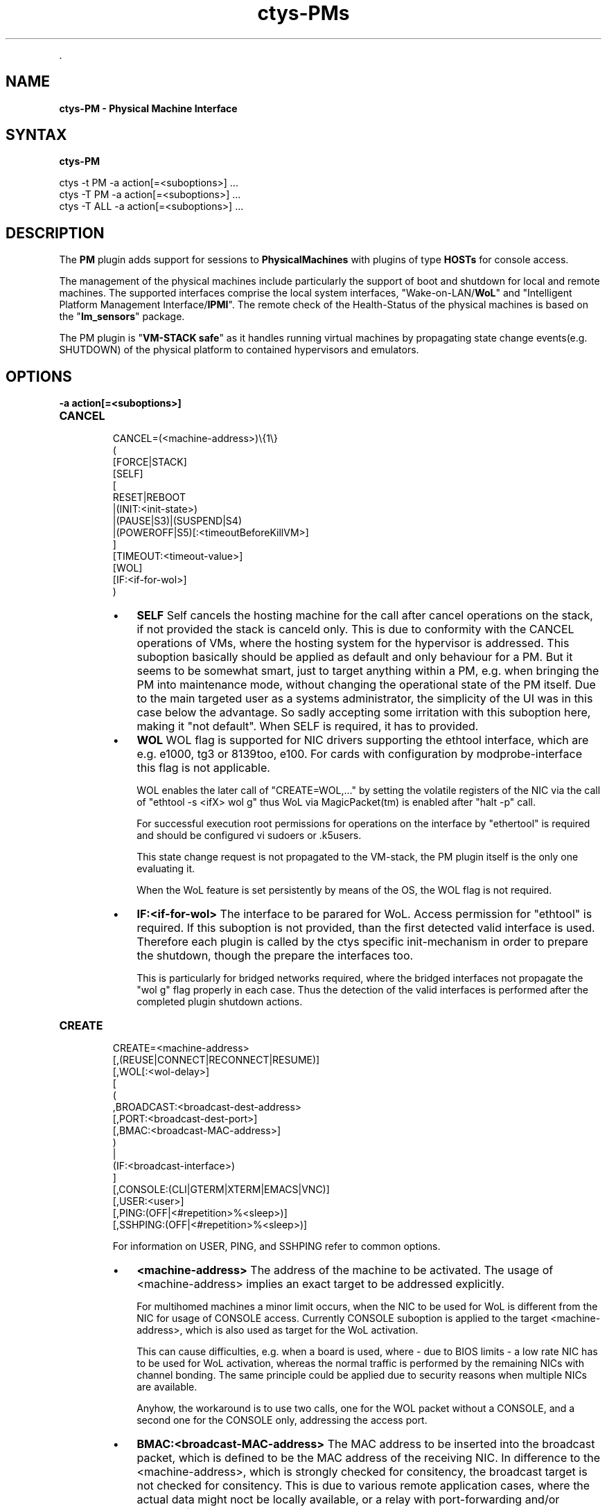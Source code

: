 .TH "ctys-PMs" 1 "June, 2010" ""


.P
\&.

.SH NAME
.P
\fBctys-PM - Physical Machine Interface\fR

.SH SYNTAX
.P
\fBctys-PM\fR 


   ctys -t PM  -a action[=<suboptions>] ...
   ctys -T PM  -a action[=<suboptions>] ...
   ctys -T ALL -a action[=<suboptions>] ...

.SH DESCRIPTION
.P
The \fBPM\fR plugin adds support for sessions to
\fBPhysicalMachines\fR with plugins of type
\fBHOSTs\fR for console access.

.P
The management of the physical machines include particularly
the support of boot and shutdown for local and remote machines.
The supported interfaces comprise the local system interfaces,
"Wake\-on\-LAN/\fBWoL\fR" and "Intelligent Platform Management Interface/\fBIPMI\fR".
The remote check of the Health\-Status of the physical machines is based on
the "\fBlm_sensors\fR" package.

.P
The PM plugin is "\fBVM\-STACK safe\fR" as it handles running virtual machines 
by propagating state change events(e.g. SHUTDOWN) of the physical platform to 
contained hypervisors and emulators.

.SH OPTIONS
.TP
\fB\-a action[=<suboptions>]\fR

.TP
\fBCANCEL\fR
.nf
  CANCEL=(<machine-address>)\e{1\e}
    (
      [FORCE|STACK]
      [SELF]
      [
        RESET|REBOOT
        |(INIT:<init-state>)
        |(PAUSE|S3)|(SUSPEND|S4)
        |(POWEROFF|S5)[:<timeoutBeforeKillVM>]
      ]
      [TIMEOUT:<timeout-value>]
      [WOL]
      [IF:<if-for-wol>]
    )
.fi


.RS
.IP \(bu 3
\fBSELF\fR
Self cancels the hosting machine for the call after cancel operations
on the stack, if not provided the stack is canceld only.
This is due to conformity with the CANCEL operations of VMs, where the
hosting system for the hypervisor is addressed.
This suboption basically should be applied as default
and only behaviour for a PM.
But it seems to be somewhat smart, just to target
anything within a PM, e.g. when bringing the PM into
maintenance mode, without changing the operational state
of the PM itself.
Due to the main targeted user as a systems administrator, 
the simplicity of the UI was in this case below the
advantage.
So sadly accepting some irritation with this suboption
here, making it "not default". When SELF is required, it
has to provided.

.IP \(bu 3
\fBWOL\fR
WOL flag is supported for NIC drivers supporting the
ethtool interface, which are e.g. 
e1000, tg3 or 8139too, e100.
For cards with configuration by modprobe\-interface this
flag is not applicable.

WOL enables the later call of "CREATE=WOL,..." by setting 
the volatile registers of the NIC via the call of 
"ethtool \-s <ifX> wol g"
thus WoL via MagicPacket(tm) is enabled after "halt \-p" call.

For successful execution root permissions for operations on the
interface by "ethertool" is required and should be configured vi
sudoers or .k5users.

This state change request is not propagated to the
VM\-stack, the PM plugin itself is the only one
evaluating it.

When the WoL feature is set persistently by means of the
OS, the WOL flag is not required.

.IP \(bu 3
\fBIF:<if\-for\-wol>\fR
The interface to be parared for WoL. 
Access permission for "ethtool" is required.
If this suboption is not provided, than the first detected valid
interface is used. Therefore each plugin is called by the ctys
specific init\-mechanism in order to prepare the shutdown, though the
prepare the interfaces too.

This is particularly for bridged networks required, where the bridged
interfaces not propagate the "wol g" flag properly in each case.
Thus the detection of the valid interfaces is performed after the
completed plugin shutdown actions.

.RE

.TP
\fBCREATE\fR
.nf
  
  CREATE=<machine-address>
    [,(REUSE|CONNECT|RECONNECT|RESUME)]
    [,WOL[:<wol-delay>]
    [
      (
        ,BROADCAST:<broadcast-dest-address>
        [,PORT:<broadcast-dest-port>]
        [,BMAC:<broadcast-MAC-address>]
      )
      |
      (IF:<broadcast-interface>)
    ]
    [,CONSOLE:(CLI|GTERM|XTERM|EMACS|VNC)]
    [,USER:<user>]
    [,PING:(OFF|<#repetition>%<sleep>)]
    [,SSHPING:(OFF|<#repetition>%<sleep>)]
  
.fi


For information on 
USER,
PING, and 
SSHPING
refer to common options.

.RS
.IP \(bu 3
\fB<machine\-address>\fR
The address of the machine to be activated. 
The usage of <machine\-address> implies an exact target to be
addressed explicitly.

For multihomed machines a minor limit occurs, when the
NIC to be used for WoL is different from the NIC for
usage of CONSOLE access.
Currently CONSOLE suboption is applied to the target
<machine\-address>, which is also used as target for the
WoL activation.

This can cause difficulties, e.g. when a board is used,
where \- due to BIOS limits \- a low rate NIC has to be
used for WoL activation, whereas the normal traffic is
performed by the remaining NICs with channel bonding.
The same principle could be applied due to security reasons when
multiple NICs are available.

Anyhow, the workaround is to use two calls, one for the
WOL packet without a CONSOLE, and a second one for the
CONSOLE only, addressing the access port.
.RE

.RS
.IP \(bu 3
\fBBMAC:<broadcast\-MAC\-address>\fR
The MAC address to be inserted into the broadcast packet, which
is defined to be the MAC address of the receiving NIC.
In difference to the <machine\-address>, which is strongly checked for
consitency, the broadcast target is not checked for consitency.
This is due to various remote application cases, where the actual data
might noct be locally available, or a relay with port\-forwarding
and/or protocol\-forwarding might be involved.
.RE

.RS
.IP \(bu 3
\fBBROADCAST:<broadcast\-address>\fR
For machines not within the callers subnet, an arbitrary
broadcast address could be set. A UDP package containing
a \fBMagicPacket(TM)\fR is sent to the given address with port
"DISCARD=9" set by default.

This parameter forces the usage of native script for
generating and sending of the WoL packet and cannot
be combined with the "IF" suboption.
An example is provided within the following
chapter containing additional examples.

The Address has to be of one of the following types:

.RS
.IP \(bu 3
An 
arbitrary defined address with an optional port:<ip\-address>

This will require the final router for the target
subnet to redirect the packet from the destined
address to a local broadcast message on the subnet.
Thus some additional configuration on the router is required.

.IP \(bu 3
A 
directed broadcast address, where all subnet bits
are set. The user has to be aware of the netmask for
the target subnet.
.RE
.RE

.RS
.IP \(bu 3
\fBCONNECT\fR
Opens just a new CONSOLE, requires therefore the PM in
operational state.

.IP \(bu 3
\fBCONSOLE:(CLI|XTERM|GTERM|EMACS|VNC)\fR
If given a console will be opened on the site of
caller. This will be performed in addition to the
standard console, which may be attached to the
KVM\-connectors.

Default is CLI, which is based on a complete subcall with type CLI.

The "\-b" option will be set for the types of consoles as:
.nf
  
  CLI    => "-b 0"
  XTERM  => "-b 1"
  GTERM  => "-b 1"
  EMACS  => "-b 1"
  VNC    => "-b 1"
  
.fi


.RS
.IP \(bu 3
\fBIF:<broadcast\-interface>\fR
This defines the local interface where an ethernet
broadcast is to be sent. Therefore the tool
"ether\-wake" is utilized.

This is the default behaviour when neither the
BROADCAST nor the IF parameter is supported. 

For the default case the first interface will be
evaluated from a "ifconfig" call, which depends on the
current OS and possible custom configuration.

This parameter cannot be combined with BROADCAST.

.IP \(bu 3
\fBPORT:<broadcast\-dest\-port>\fR
A port to be used on the remote site.
A UDP package containing a
\fBMagicPacket(TM)\fR is sent to the given BROADCAST address with port
"DISCARD=9" set by default.

.IP \(bu 3
RECONNECT
All current \embox{CONSOLEs} of the user are CANCELed, and a new one is started.
The CANCEL just ignores any child process of the enumerated CONSOLEs,
thus the user is responsible for proper shutdown of running subtatsks.
Specific exchange of a single client is not supported.

When PM is yet running, it will be rebooted, else just
booted and connected with the choosen CONSOLE.
.RE
.RE

.RS
.IP \(bu 3
\fBRESUME\fR
In this version the same as create only.

.IP \(bu 3
\fBREUSE\fR
When a nachine is already active just a connect is performed.
In case of a required new session, first the machine is booted, if
an appropriate activation method is defined, which is WoL only in
this version. When the machine is available, a CONSOLE is
opened is requested.

.IP \(bu 3
\fBWOL[:<wol\-delay>]\fR
The addressed PM will be activated by Wake\-On\-LAN, which
is in current version the only supported
method. Therefore the default "ether\-wakeup" tool is
utilized by default. This could be changed by setting
the environment variable CONSOLE_WOL, to which the
MAC\-address of the target will be appended. The current
implementation expects all PMs within one subnet.

The timer <wol\-delay> is the time period to be delayed the execution
after sending the WoL packet. This timer is waited for once
before starting the periodical poll with shorter timeout.
.RE

.TP
\fBENUMERATE\fR
This is specific for PM, just the local configuration
information is displayed.

.TP
\fBLIST\fR
This is specific for PM, just the local configuration
information is listed.

.SH SEE ALSO
.TP
\fBctys use\-cases\fR
\fIctys\-IPMI(7)\fR, \fIctys\-WoL(7)\fR

.TP
\fBctys plugins\fR
.TP
  \fBPMs\fR
\fIctys\-PM(7)\fR
.TP
  \fBVMs\fR
\fIctys\-KVM(7)\fR, \fIctys\-QEMU(7)\fR, \fIctys\-VMV(7)\fR, \fIctys\-XEN(7)\fR, \fIctys\-VBOX(7)\fR
.TP
  \fBHOSTS\fR
\fIctys\-CLI(7)\fR, \fIctys\-PM(7)\fR, \fIctys\-VNC(7)\fR, \fIctys\-X11(7)\fR

.TP
\fBctys executables\fR
\fIctys(1)\fR, \fIctys\-distribute(1)\fR, \fIctys\-extractARPlst(1)\fR, \fIctys\-extractMAClst(1)\fR, \fIctys\-genmconf(1)\fR, \fIctys\-plugins(1)\fR, \fIctys\-vhost(1)\fR, \fIctys\-wakeup(1)\fR

.TP
\fBsystem executables\fR
\fIdmidecode(8)\fR, \fIether\-tool(8)\fR, \fIether\-wake(8)\fR, \fInc(1)<a.k.a. netcat>\fR

.SH AUTHOR
.P
Written and maintained by Arno\-Can Uestuensoez:

.TS
tab(^); ll.
 Maintenance:^<acue_sf1@sourceforge.net>
 Homepage:^<http://www.UnifiedSessionsManager.org>
 Sourceforge.net:^<http://sourceforge.net/projects/ctys>
 Berlios.de:^<http://ctys.berlios.de>
 Commercial:^<http://www.i4p.com>
.TE


.SH COPYRIGHT
.P
Copyright (C) 2008, 2009, 2010 Ingenieurbuero Arno\-Can Uestuensoez

.P
This is software and documentation from \fBBASE\fR package,

.RS
.IP \(bu 3
for software see GPL3 for license conditions,
.IP \(bu 3
for documents  see GFDL\-1.3 with invariant sections for license conditions.
.RE

.P
The whole document \- all sections \- is/are defined as invariant.

.P
For additional information refer to enclosed Releasenotes and License files.


.\" man code generated by txt2tags 2.3 (http://txt2tags.sf.net)
.\" cmdline: txt2tags -t man -i ctys-PM.t2t -o /tmpn/0/ctys/bld/01.11.010/doc-tmp/BASE/en/man/man1/ctys-PM.1


